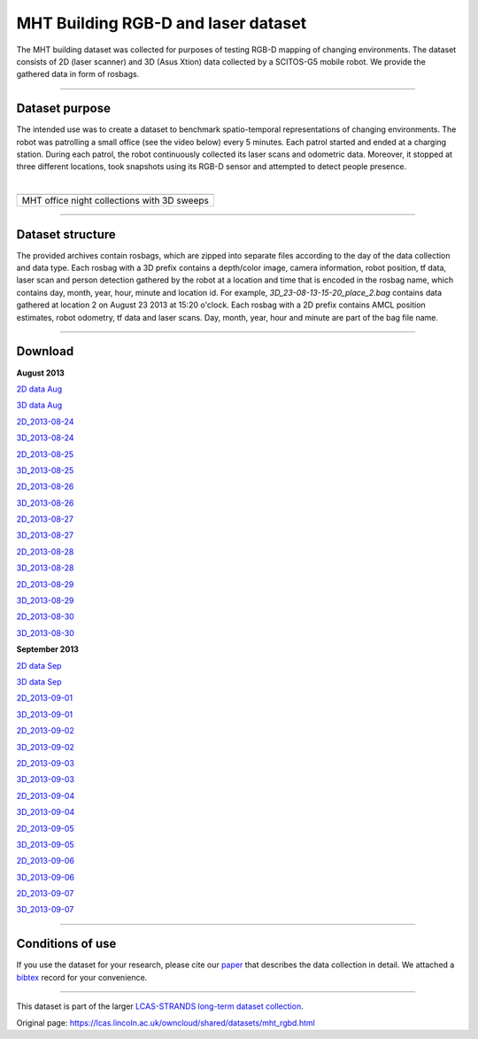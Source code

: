 MHT Building RGB-D and laser dataset
------------------------------------

The MHT building dataset was collected for purposes of testing RGB-D mapping of changing environments. The dataset consists of 2D (laser scanner) and 3D (Asus Xtion) data collected by a SCITOS-G5 mobile robot. We provide the gathered data in form of rosbags.

--------------

Dataset purpose
~~~~~~~~~~~~~~~

The intended use was to create a dataset to benchmark spatio-temporal representations of changing environments. The robot was patrolling a small office (see the video below) every 5 minutes. Each patrol started and ended at a charging station. During each patrol, the robot continuously collected its laser scans and odometric data. Moreover, it stopped at three different locations, took snapshots using its RGB-D sensor and attempted to detect people presence.

| 

+-----------------------------------------------+
+-----------------------------------------------+
| MHT office night collections with 3D sweeps   |
+-----------------------------------------------+

--------------

Dataset structure
~~~~~~~~~~~~~~~~~

The provided archives contain rosbags, which are zipped into separate files according to the day of the data collection and data type. Each rosbag with a 3D prefix contains a depth/color image, camera information, robot position, tf data, laser scan and person detection gathered by the robot at a location and time that is encoded in the rosbag name, which contains day, month, year, hour, minute and location id. For example, *3D\_23-08-13-15-20\_place\_2.bag* contains data gathered at location 2 on August 23 2013 at 15:20 o'clock. Each rosbag with a 2D prefix contains AMCL position estimates, robot odometry, tf data and laser scans. Day, month, year, hour and minute are part of the bag file name.

--------------

Download
~~~~~~~~

.. raw:: html

   <table border="0" align="center">

.. raw:: html

   <tr>

.. raw:: html

   <td>

.. raw:: html

   <table border="1" align="center" cellspacing="5">

.. raw:: html

   <tr>

.. raw:: html

   <td colspan="2" align="center">

**August 2013**

.. raw:: html

   </td>

.. raw:: html

   </tr>

.. raw:: html

   <tr>

.. raw:: html

   <td align="center">

`2D data Aug <https://lcas.lincoln.ac.uk/owncloud/shared/datasets/MHT/2D_2013-08.zip>`__

.. raw:: html

   </td>

.. raw:: html

   <td align="center">

`3D data Aug <https://lcas.lincoln.ac.uk/owncloud/shared/datasets/MHT/3D_2013-08.zip>`__

.. raw:: html

   </td>

.. raw:: html

   </tr>

.. raw:: html

   <tr>

.. raw:: html

   <td align="right">

`2D\_2013-08-24 <https://lcas.lincoln.ac.uk/owncloud/shared/datasets/MHT/2D_2013-08-24.zip>`__

.. raw:: html

   </td>

.. raw:: html

   <td>

`3D\_2013-08-24 <https://lcas.lincoln.ac.uk/owncloud/shared/datasets/MHT/3D_2013-08-24.zip>`__

.. raw:: html

   </td>

.. raw:: html

   </tr>

.. raw:: html

   <tr>

.. raw:: html

   <td align="right">

`2D\_2013-08-25 <https://lcas.lincoln.ac.uk/owncloud/shared/datasets/MHT/2D_2013-08-25.zip>`__

.. raw:: html

   </td>

.. raw:: html

   <td>

`3D\_2013-08-25 <https://lcas.lincoln.ac.uk/owncloud/shared/datasets/MHT/3D_2013-08-25.zip>`__

.. raw:: html

   </td>

.. raw:: html

   </tr>

.. raw:: html

   <tr>

.. raw:: html

   <td align="right">

`2D\_2013-08-26 <https://lcas.lincoln.ac.uk/owncloud/shared/datasets/MHT/2D_2013-08-26.zip>`__

.. raw:: html

   </td>

.. raw:: html

   <td>

`3D\_2013-08-26 <https://lcas.lincoln.ac.uk/owncloud/shared/datasets/MHT/3D_2013-08-26.zip>`__

.. raw:: html

   </td>

.. raw:: html

   </tr>

.. raw:: html

   <tr>

.. raw:: html

   <td align="right">

`2D\_2013-08-27 <https://lcas.lincoln.ac.uk/owncloud/shared/datasets/MHT/2D_2013-08-27.zip>`__

.. raw:: html

   </td>

.. raw:: html

   <td>

`3D\_2013-08-27 <https://lcas.lincoln.ac.uk/owncloud/shared/datasets/MHT/3D_2013-08-27.zip>`__

.. raw:: html

   </td>

.. raw:: html

   </tr>

.. raw:: html

   <tr>

.. raw:: html

   <td align="right">

`2D\_2013-08-28 <https://lcas.lincoln.ac.uk/owncloud/shared/datasets/MHT/2D_2013-08-28.zip>`__

.. raw:: html

   </td>

.. raw:: html

   <td>

`3D\_2013-08-28 <https://lcas.lincoln.ac.uk/owncloud/shared/datasets/MHT/3D_2013-08-28.zip>`__

.. raw:: html

   </td>

.. raw:: html

   </tr>

.. raw:: html

   <tr>

.. raw:: html

   <td align="right">

`2D\_2013-08-29 <https://lcas.lincoln.ac.uk/owncloud/shared/datasets/MHT/2D_2013-08-29.zip>`__

.. raw:: html

   </td>

.. raw:: html

   <td>

`3D\_2013-08-29 <https://lcas.lincoln.ac.uk/owncloud/shared/datasets/MHT/3D_2013-08-29.zip>`__

.. raw:: html

   </td>

.. raw:: html

   </tr>

.. raw:: html

   <tr>

.. raw:: html

   <td align="right">

`2D\_2013-08-30 <https://lcas.lincoln.ac.uk/owncloud/shared/datasets/MHT/2D_2013-08-30.zip>`__

.. raw:: html

   </td>

.. raw:: html

   <td>

`3D\_2013-08-30 <https://lcas.lincoln.ac.uk/owncloud/shared/datasets/MHT/3D_2013-08-30.zip>`__

.. raw:: html

   </td>

.. raw:: html

   </tr>

.. raw:: html

   </table>

.. raw:: html

   </td>

.. raw:: html

   <td width="30">

.. raw:: html

   </td>

.. raw:: html

   <td>

.. raw:: html

   <table border="1" align="center" cellspacing="5">

.. raw:: html

   <tr>

.. raw:: html

   <td colspan="2" align="center">

**September 2013**

.. raw:: html

   </td>

.. raw:: html

   </tr>

.. raw:: html

   <tr>

.. raw:: html

   <td align="center">

`2D data Sep <https://lcas.lincoln.ac.uk/owncloud/shared/datasets/MHT/3D_2013-09.zip>`__

.. raw:: html

   </td>

.. raw:: html

   <td align="center">

`3D data Sep <https://lcas.lincoln.ac.uk/owncloud/shared/datasets/MHT/3D_2013-09.zip>`__

.. raw:: html

   </td>

.. raw:: html

   </tr>

.. raw:: html

   <tr>

.. raw:: html

   <td align="right">

`2D\_2013-09-01 <https://lcas.lincoln.ac.uk/owncloud/shared/datasets/MHT/3D_2013-09-01.zip>`__

.. raw:: html

   </td>

.. raw:: html

   <td>

`3D\_2013-09-01 <https://lcas.lincoln.ac.uk/owncloud/shared/datasets/MHT/3D_2013-09-01.zip>`__

.. raw:: html

   </td>

.. raw:: html

   </tr>

.. raw:: html

   <tr>

.. raw:: html

   <td align="right">

`2D\_2013-09-02 <https://lcas.lincoln.ac.uk/owncloud/shared/datasets/MHT/3D_2013-09-01.zip>`__

.. raw:: html

   </td>

.. raw:: html

   <td>

`3D\_2013-09-02 <https://lcas.lincoln.ac.uk/owncloud/shared/datasets/MHT/3D_2013-09-02.zip>`__

.. raw:: html

   </td>

.. raw:: html

   </tr>

.. raw:: html

   <tr>

.. raw:: html

   <td align="right">

`2D\_2013-09-03 <https://lcas.lincoln.ac.uk/owncloud/shared/datasets/MHT/3D_2013-09-01.zip>`__

.. raw:: html

   </td>

.. raw:: html

   <td>

`3D\_2013-09-03 <https://lcas.lincoln.ac.uk/owncloud/shared/datasets/MHT/3D_2013-09-03.zip>`__

.. raw:: html

   </td>

.. raw:: html

   </tr>

.. raw:: html

   <tr>

.. raw:: html

   <td align="right">

`2D\_2013-09-04 <https://lcas.lincoln.ac.uk/owncloud/shared/datasets/MHT/3D_2013-09-01.zip>`__

.. raw:: html

   </td>

.. raw:: html

   <td>

`3D\_2013-09-04 <https://lcas.lincoln.ac.uk/owncloud/shared/datasets/MHT/3D_2013-09-04.zip>`__

.. raw:: html

   </td>

.. raw:: html

   </tr>

.. raw:: html

   <tr>

.. raw:: html

   <td align="right">

`2D\_2013-09-05 <https://lcas.lincoln.ac.uk/owncloud/shared/datasets/MHT/3D_2013-09-01.zip>`__

.. raw:: html

   </td>

.. raw:: html

   <td>

`3D\_2013-09-05 <https://lcas.lincoln.ac.uk/owncloud/shared/datasets/MHT/3D_2013-09-05.zip>`__

.. raw:: html

   </td>

.. raw:: html

   </tr>

.. raw:: html

   <tr>

.. raw:: html

   <td align="right">

`2D\_2013-09-06 <https://lcas.lincoln.ac.uk/owncloud/shared/datasets/MHT/3D_2013-09-01.zip>`__

.. raw:: html

   </td>

.. raw:: html

   <td>

`3D\_2013-09-06 <https://lcas.lincoln.ac.uk/owncloud/shared/datasets/MHT/3D_2013-09-06.zip>`__

.. raw:: html

   </td>

.. raw:: html

   </tr>

.. raw:: html

   <tr>

.. raw:: html

   <td align="right">

`2D\_2013-09-07 <https://lcas.lincoln.ac.uk/owncloud/shared/datasets/MHT/3D_2013-09-01.zip>`__

.. raw:: html

   </td>

.. raw:: html

   <td>

`3D\_2013-09-07 <https://lcas.lincoln.ac.uk/owncloud/shared/datasets/MHT/3D_2013-09-07.zip>`__

.. raw:: html

   </td>

.. raw:: html

   </tr>

.. raw:: html

   </table>

.. raw:: html

   </td>

.. raw:: html

   <tr>

.. raw:: html

   </table>

--------------

Conditions of use
~~~~~~~~~~~~~~~~~

If you use the dataset for your research, please cite our `paper <https://lcas.lincoln.ac.uk/owncloud/shared/datasets/MHT/paper.pdf>`__ that describes the data collection in detail. We attached a `bibtex <https://lcas.lincoln.ac.uk/owncloud/shared/datasets/MHT/paper.bib>`__ record for your convenience.

--------------

This dataset is part of the larger `LCAS-STRANDS long-term dataset collection <https://lcas.lincoln.ac.uk/owncloud/shared/datasets/index.html>`__.

.. raw:: html

   </p>



Original page: https://lcas.lincoln.ac.uk/owncloud/shared/datasets/mht_rgbd.html